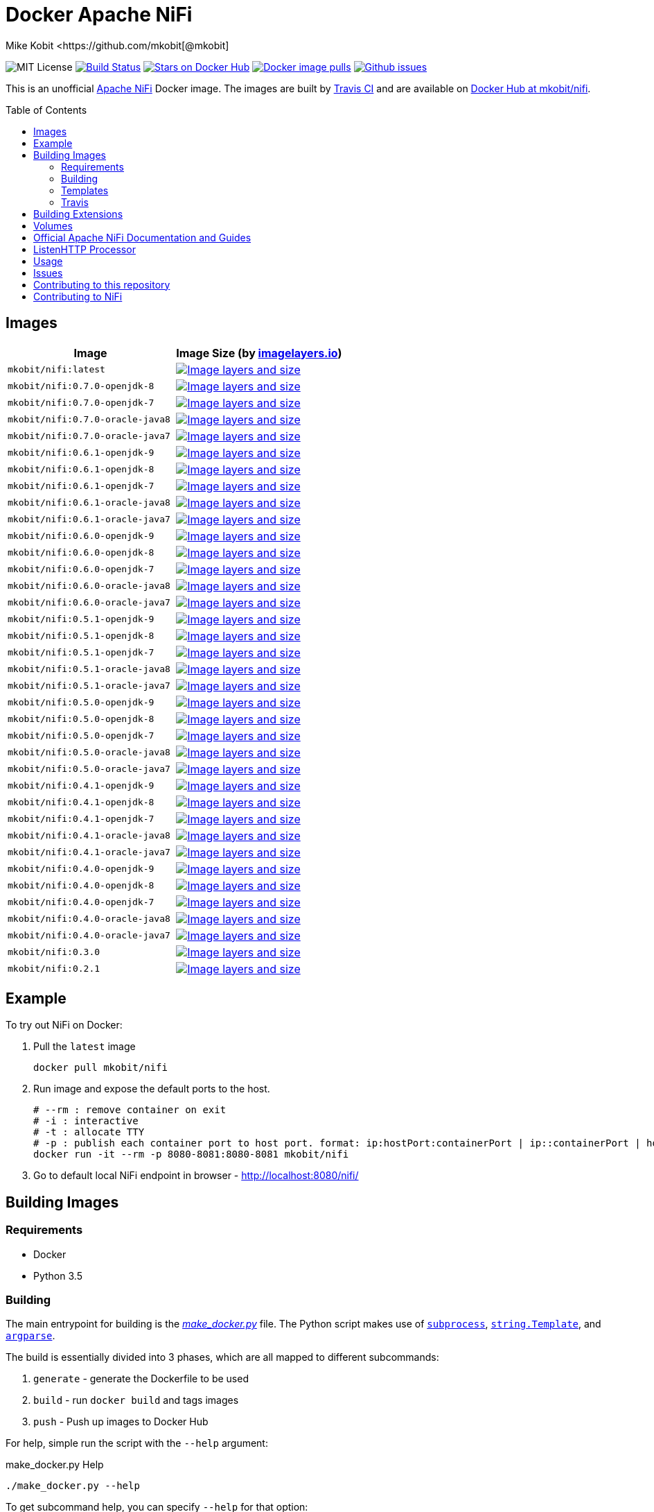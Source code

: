 = Docker Apache NiFi
Mike Kobit <https://github.com/mkobit[@mkobit]
:toc: preamble
ifdef::env-github[:badges:]
:uri-github: https://github.com/mkobit/docker-nifi
:uri-github-issues: {uri-github}/issues
:uri-imagelayers: https://imagelayers.io
:uri-travis-ci: https://travis-ci.org/mkobit/docker-nifi
:uri-docker-hub: https://hub.docker.com/r/mkobit/nifi
:uri-imagelayers-badge: https://badge.imagelayers.io/mkobit/nifi
:uri-nifi: https://nifi.apache.org
:uri-nifi-docs: {uri-nifi}/docs/nifi-docs
:uri-nifi-docs-dev-guide: {uri-nifi-docs}
:uri-nifi-jira: https://issues.apache.org/jira/browse/NIFI
:uri-nifi-mailing-lists: {uri-nifi}/mailing_lists.html
:uri-github-nifi: https://github.com/apache/nifi
:uri-shields: https://img.shields.io
:uri-shields-mit: {uri-shields}/badge/license-MIT-blue.svg
:uri-shields-docker-stars: {uri-shields}/docker/stars/mkobit/nifi.svg
:uri-shields-docker-pulls: {uri-shields}/docker/pulls/mkobit/nifi.svg
:uri-shields-github-issues: {uri-shields}/github/issues/mkobit/docker-nifi.svg

//ifdef::badges[]
image:{uri-shields-mit}[title="MIT license", alt="MIT License"]
image:https://travis-ci.org/mkobit/docker-nifi.svg?branch=master[title="Build Status", alt="Build Status", link="https://travis-ci.org/mkobit/docker-nifi"]
image:{uri-shields-docker-stars}[title="Docker repository stars", alt="Stars on Docker Hub", link="https://hub.docker.com/r/mkobit/nifi/"]
image:{uri-shields-docker-pulls}[title="Docker image pulls", alt="Docker image pulls", link="https://hub.docker.com/r/mkobit/nifi/"]
image:{uri-shields-github-issues}[title="Github issues", alt="Github issues", link="https://github.com/mkobit/docker-nifi/issues"]
//endif::[]

This is an unofficial https://nifi.apache.org/[Apache NiFi] Docker image.
The images are built by {uri-travis-ci}[Travis CI] and are available on {uri-docker-hub}[Docker Hub at mkobit/nifi].

== Images

[cols=2, options="header"]
|===
| Image
| Image Size (by {uri-imagelayers}[imagelayers.io])

| `mkobit/nifi:latest`
| image:{uri-imagelayers-badge}:latest.svg[title="Image layers and size", alt="Image layers and size",link="{uri-imagelayers}?images=mkobit%2Fnifi:latest"]

| `mkobit/nifi:0.7.0-openjdk-8`
| image:{uri-imagelayers-badge}:0.7.0-openjdk-8.svg[title="Image layers and size", alt="Image layers and size",link="{uri-imagelayers}?images=mkobit%2Fnifi:0.7.0-openjdk-8"]

| `mkobit/nifi:0.7.0-openjdk-7`
| image:{uri-imagelayers-badge}:0.7.0-openjdk-7.svg[title="Image layers and size", alt="Image layers and size",link="{uri-imagelayers}?images=mkobit%2Fnifi:0.7.0-openjdk-7"]

| `mkobit/nifi:0.7.0-oracle-java8`
| image:{uri-imagelayers-badge}:0.7.0-oracle-java8.svg[title="Image layers and size", alt="Image layers and size",link="{uri-imagelayers}?images=mkobit%2Fnifi:0.7.0-oracle-java8"]

| `mkobit/nifi:0.7.0-oracle-java7`
| image:{uri-imagelayers-badge}:0.7.0-oracle-java7.svg[title="Image layers and size", alt="Image layers and size",link="{uri-imagelayers}?images=mkobit%2Fnifi:0.7.0-oracle-java7"]

| `mkobit/nifi:0.6.1-openjdk-9`
| image:{uri-imagelayers-badge}:0.6.1-openjdk-9.svg[title="Image layers and size", alt="Image layers and size",link="{uri-imagelayers}?images=mkobit%2Fnifi:0.6.1-openjdk-9"]

| `mkobit/nifi:0.6.1-openjdk-8`
| image:{uri-imagelayers-badge}:0.6.1-openjdk-8.svg[title="Image layers and size", alt="Image layers and size",link="{uri-imagelayers}?images=mkobit%2Fnifi:0.6.1-openjdk-8"]

| `mkobit/nifi:0.6.1-openjdk-7`
| image:{uri-imagelayers-badge}:0.6.1-openjdk-7.svg[title="Image layers and size", alt="Image layers and size",link="{uri-imagelayers}?images=mkobit%2Fnifi:0.6.1-openjdk-7"]

| `mkobit/nifi:0.6.1-oracle-java8`
| image:{uri-imagelayers-badge}:0.6.1-oracle-java8.svg[title="Image layers and size", alt="Image layers and size",link="{uri-imagelayers}?images=mkobit%2Fnifi:0.6.1-oracle-java8"]

| `mkobit/nifi:0.6.1-oracle-java7`
| image:{uri-imagelayers-badge}:0.6.1-oracle-java7.svg[title="Image layers and size", alt="Image layers and size",link="{uri-imagelayers}?images=mkobit%2Fnifi:0.6.1-oracle-java7"]

| `mkobit/nifi:0.6.0-openjdk-9`
| image:{uri-imagelayers-badge}:0.6.0-openjdk-9.svg[title="Image layers and size", alt="Image layers and size",link="{uri-imagelayers}?images=mkobit%2Fnifi:0.6.0-openjdk-9"]

| `mkobit/nifi:0.6.0-openjdk-8`
| image:{uri-imagelayers-badge}:0.6.0-openjdk-8.svg[title="Image layers and size", alt="Image layers and size",link="{uri-imagelayers}?images=mkobit%2Fnifi:0.6.0-openjdk-8"]

| `mkobit/nifi:0.6.0-openjdk-7`
| image:{uri-imagelayers-badge}:0.6.0-openjdk-7.svg[title="Image layers and size", alt="Image layers and size",link="{uri-imagelayers}?images=mkobit%2Fnifi:0.6.0-openjdk-7"]

| `mkobit/nifi:0.6.0-oracle-java8`
| image:{uri-imagelayers-badge}:0.6.0-oracle-java8.svg[title="Image layers and size", alt="Image layers and size",link="{uri-imagelayers}?images=mkobit%2Fnifi:0.6.0-oracle-java8"]

| `mkobit/nifi:0.6.0-oracle-java7`
| image:{uri-imagelayers-badge}:0.6.0-oracle-java7.svg[title="Image layers and size", alt="Image layers and size",link="{uri-imagelayers}?images=mkobit%2Fnifi:0.6.0-oracle-java7"]

| `mkobit/nifi:0.5.1-openjdk-9`
| image:{uri-imagelayers-badge}:0.5.1-openjdk-9.svg[title="Image layers and size", alt="Image layers and size",link="{uri-imagelayers}?images=mkobit%2Fnifi:0.5.1-openjdk-9"]

| `mkobit/nifi:0.5.1-openjdk-8`
| image:{uri-imagelayers-badge}:0.5.1-openjdk-8.svg[title="Image layers and size", alt="Image layers and size",link="{uri-imagelayers}?images=mkobit%2Fnifi:0.5.1-openjdk-8"]

| `mkobit/nifi:0.5.1-openjdk-7`
| image:{uri-imagelayers-badge}:0.5.1-openjdk-7.svg[title="Image layers and size", alt="Image layers and size",link="{uri-imagelayers}?images=mkobit%2Fnifi:0.5.1-openjdk-7"]

| `mkobit/nifi:0.5.1-oracle-java8`
| image:{uri-imagelayers-badge}:0.5.1-oracle-java8.svg[title="Image layers and size", alt="Image layers and size",link="{uri-imagelayers}?images=mkobit%2Fnifi:0.5.1-oracle-java8"]

| `mkobit/nifi:0.5.1-oracle-java7`
| image:{uri-imagelayers-badge}:0.5.1-oracle-java7.svg[title="Image layers and size", alt="Image layers and size",link="{uri-imagelayers}?images=mkobit%2Fnifi:0.5.1-oracle-java7"]

| `mkobit/nifi:0.5.0-openjdk-9`
| image:{uri-imagelayers-badge}:0.5.0-openjdk-9.svg[title="Image layers and size", alt="Image layers and size",link="{uri-imagelayers}?images=mkobit%2Fnifi:0.5.0-openjdk-9"]

| `mkobit/nifi:0.5.0-openjdk-8`
| image:{uri-imagelayers-badge}:0.5.0-openjdk-8.svg[title="Image layers and size", alt="Image layers and size",link="{uri-imagelayers}?images=mkobit%2Fnifi:0.5.0-openjdk-8"]

| `mkobit/nifi:0.5.0-openjdk-7`
| image:{uri-imagelayers-badge}:0.5.0-openjdk-7.svg[title="Image layers and size", alt="Image layers and size",link="{uri-imagelayers}?images=mkobit%2Fnifi:0.5.0-openjdk-7"]

| `mkobit/nifi:0.5.0-oracle-java8`
| image:{uri-imagelayers-badge}:0.5.0-oracle-java8.svg[title="Image layers and size", alt="Image layers and size",link="{uri-imagelayers}?images=mkobit%2Fnifi:0.5.0-oracle-java8"]

| `mkobit/nifi:0.5.0-oracle-java7`
| image:{uri-imagelayers-badge}:0.5.0-oracle-java7.svg[title="Image layers and size", alt="Image layers and size",link="{uri-imagelayers}?images=mkobit%2Fnifi:0.5.0-oracle-java7"]

| `mkobit/nifi:0.4.1-openjdk-9`
| image:{uri-imagelayers-badge}:0.4.1-openjdk-9.svg[title="Image layers and size", alt="Image layers and size",link="{uri-imagelayers}?images=mkobit%2Fnifi:0.4.1-openjdk-9"]

| `mkobit/nifi:0.4.1-openjdk-8`
| image:{uri-imagelayers-badge}:0.4.1-openjdk-8.svg[title="Image layers and size", alt="Image layers and size",link="{uri-imagelayers}?images=mkobit%2Fnifi:0.4.1-openjdk-8"]

| `mkobit/nifi:0.4.1-openjdk-7`
| image:{uri-imagelayers-badge}:0.4.1-openjdk-7.svg[title="Image layers and size", alt="Image layers and size",link="{uri-imagelayers}?images=mkobit%2Fnifi:0.4.1-openjdk-7"]

| `mkobit/nifi:0.4.1-oracle-java8`
| image:{uri-imagelayers-badge}:0.4.1-oracle-java8.svg[title="Image layers and size", alt="Image layers and size",link="{uri-imagelayers}?images=mkobit%2Fnifi:0.4.1-oracle-java8"]

| `mkobit/nifi:0.4.1-oracle-java7`
| image:{uri-imagelayers-badge}:0.4.1-oracle-java7.svg[title="Image layers and size", alt="Image layers and size",link="{uri-imagelayers}?images=mkobit%2Fnifi:0.4.1-oracle-java7"]

| `mkobit/nifi:0.4.0-openjdk-9`
| image:{uri-imagelayers-badge}:0.4.0-openjdk-9.svg[title="Image layers and size", alt="Image layers and size",link="{uri-imagelayers}?images=mkobit%2Fnifi:0.4.0-openjdk-9"]

| `mkobit/nifi:0.4.0-openjdk-8`
| image:{uri-imagelayers-badge}:0.4.0-openjdk-8.svg[title="Image layers and size", alt="Image layers and size",link="{uri-imagelayers}?images=mkobit%2Fnifi:0.4.0-openjdk-8"]

| `mkobit/nifi:0.4.0-openjdk-7`
| image:{uri-imagelayers-badge}:0.4.0-openjdk-7.svg[title="Image layers and size", alt="Image layers and size",link="{uri-imagelayers}?images=mkobit%2Fnifi:0.4.0-openjdk-7"]

| `mkobit/nifi:0.4.0-oracle-java8`
| image:{uri-imagelayers-badge}:0.4.0-oracle-java8.svg[title="Image layers and size", alt="Image layers and size",link="{uri-imagelayers}?images=mkobit%2Fnifi:0.4.0-oracle-java8"]

| `mkobit/nifi:0.4.0-oracle-java7`
| image:{uri-imagelayers-badge}:0.4.0-oracle-java7.svg[title="Image layers and size", alt="Image layers and size",link="{uri-imagelayers}?images=mkobit%2Fnifi:0.4.0-oracle-java7"]

| `mkobit/nifi:0.3.0`
| image:{uri-imagelayers-badge}:0.3.0.svg[title="Image layers and size", alt="Image layers and size",link="{uri-imagelayers}?images=mkobit%2Fnifi:0.3.0"]

| `mkobit/nifi:0.2.1`
| image:{uri-imagelayers-badge}:0.2.1.svg[title="Image layers and size", alt="Image layers and size",link="{uri-imagelayers}?images=mkobit%2Fnifi:0.2.1"]
|===

== Example

To try out NiFi on Docker:

. Pull the `latest` image
+
[source,console]
----
docker pull mkobit/nifi
----

. Run image and expose the default ports to the host.
+
[source,console]
----
# --rm : remove container on exit
# -i : interactive
# -t : allocate TTY
# -p : publish each container port to host port. format: ip:hostPort:containerPort | ip::containerPort | hostPort:containerPort | containerPort
docker run -it --rm -p 8080-8081:8080-8081 mkobit/nifi
----

. Go to default local NiFi endpoint in browser - http://localhost:8080/nifi/[http://localhost:8080/nifi/]

== Building Images

=== Requirements

- Docker
- Python 3.5

=== Building

The main entrypoint for building is the link:make_docker.py[_make_docker.py_] file.
The Python script makes use of link:https://docs.python.org/3/library/subprocess.html[`subprocess`], link:https://docs.python.org/3/library/string.html#template-strings[`string.Template`], and link:https://docs.python.org/3/howto/argparse.html[`argparse`].

The build is essentially divided into 3 phases, which are all mapped to different subcommands:

. `generate` - generate the Dockerfile to be used
. `build` - run `docker build` and tags images
. `push` - Push up images to Docker Hub

For help, simple run the script with the `--help` argument:

[source,console]
.make_docker.py Help
----
./make_docker.py --help
----

To get subcommand help, you can specify `--help` for that option:

[source,console]
.make_docker.py Subcommand Help
----
./make_docker.py generate --help
----

You can see the main script uses from the link:.travis.yml[_.travis.yml] file.

==== Build example

Here is an example that would be executed on the CI system:

[source, console]
.make_docker.py build
----
./make_docker.py build \
    --template-substitutions "base_image=java:8-jre,nifi_version=0.7.0,distribution_url=http://apache.mirrors.ionfish.org" \
    --template-file templates/Dockerfile-template \
    --destination-file 0.7.0-openjdk-9.dockerfile \
    --repository mkobit/nifi \
    --tags 0.7.0-openjdk-8,latest
----

=== Templates

The Dockerfile templates can be found in the link:templates[_templates_] directory.

=== Travis

The Travis build entrypoint is the link:travis_build.sh[_travis_build.sh] script.
This script determines if it is a pull request, merge into master, or any other branch.

Pull requests are built, while commits to master trigger a build and publish to Docker Hub.

==== Travis utilities

There is a Travis-CI utility Docker image that installs the link:https://rubygems.org/gems/travis[`travis` RubyGem].
There are a couple utility scripts to build and run that image:

- link:build-travis-docker.sh[_build-travis-docker.sh_] - build the link:Dockerfile-travis[_Dockerfile-travis_] image
- link:exec-travis-docker.sh[_exec-travis-docker.sh_] - runs the link:Dockerfile-travis[_Dockerfile-travis_] image, with default arguments to lint this repository's _.travis.yml_ file

== Building Extensions

This can easily be used as a base image to create NiFi applications.
One way would be to build a https://nifi.apache.org/docs/nifi-docs/html/developer-guide.html#nars[NAR] with extensions built upon the framework and including it in your own image.
I recommend reading the https://nifi.apache.org/docs/nifi-docs/html/developer-guide.html[Developer's Guide] if you want to head down this route.

== Volumes

These are the default locations as specified by the Apache NiFi properties.
You can find more information about each of these repositories on the https://nifi.apache.org/docs/nifi-docs/html/administration-guide.html[System Administration Guide].

- `$NIFI_HOME/database_repository` - user access and flow controller history
- `$NIFI_HOME/flowfile_repository` - FlowFile attributes and current state in
the system
- `$NIFI_HOME/content_repository` - content for all the FlowFiles in the system
- `$NIFI_HOME/provenance_repository` - information related to Data Provenance

== Official Apache NiFi Documentation and Guides

- https://nifi.apache.org/docs.html[Overview]
- https://nifi.apache.org/docs/nifi-docs/html/user-guide.html[User Guide]
- https://nifi.apache.org/docs/nifi-docs/html/expression-language-guide.html[Expression Language]
- https://nifi.apache.org/quickstart.html[Development Quickstart]
- https://nifi.apache.org/developer-guide.html[Developer's Guide]
- https://nifi.apache.org/docs/nifi-docs/html/administration-guide.html[System Administrator]

== ListenHTTP Processor

The standard library has a built-in processor for an HTTP endpoint listener.
That processor is named https://nifi.apache.org/docs/nifi-docs/components/org.apache.nifi.processors.standard.ListenHTTP/index.html[`ListenHTTP`].
You should set the **Listening Port** of the instantiated processor to `8081` if you follow the instructions from above.

== Usage

This image can either be used as a base image for building on top of NiFi or just to experiment with.
I personally have not attempted to use this in a production use case.

== Issues

If you have any problems, comments, or questions with this image, feel free to reach out at {uri-github}[mkobit/docker-nifi].
If you have Apache NiFi specific questions or concerns you can reach out on one of the {uri-nifi-mailing-lists}[community mailing lists].

== Contributing to this repository

Contributing changes to this repository is extremely welcome.
If it is a larger change, it is usually best to discuss your plans first.
Please see the {uri-github-issues}[issues] to see if a similar issue already exists.

== Contributing to NiFi

The Apache NiFi source code can be found on Github at {uri-github-nifi}[apache/nifi].
You can browse issues related to the project on the {uri-nifi-jira}[Apache NiFi Jira].
